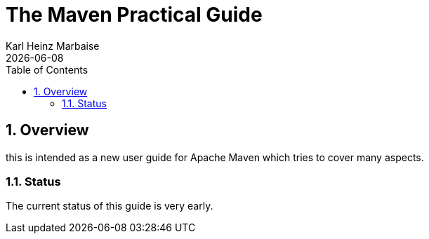 = The Maven Practical Guide
Karl Heinz Marbaise; {docdate}
:doctype: book
:author: Karl Heinz Marbaise
:sectnums:
:toc: left
//

== Overview

this is intended as a new user guide for Apache Maven which tries to cover
many aspects.

=== Status

The current status of this guide is very early.

